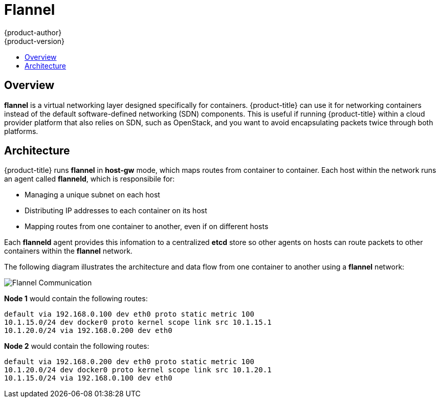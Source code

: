 [[architecture-additional-concepts-flannel]]
= Flannel
{product-author}
{product-version}
:data-uri:
:icons:
:experimental:
:toc: macro
:toc-title:

toc::[]

[[architecture-additional-concepts-flannel-overview]]
== Overview

*flannel* is a virtual networking layer designed specifically for containers. 
{product-title} can use it for networking containers instead of the default
software-defined networking (SDN) components. This is useful if running
{product-title} within a cloud provider platform that also relies on SDN,
such as OpenStack, and you want to avoid encapsulating packets twice through
both platforms.

[[architecture-additional-concepts-flannel-architecture]]
== Architecture

{product-title} runs *flannel* in *host-gw* mode, which maps routes from
container to container. Each host within the network runs an agent called
*flanneld*, which is responsibile for:

- Managing a unique subnet on each host
- Distributing IP addresses to each container on its host
- Mapping routes from one container to another, even if on different hosts

Each *flanneld* agent provides this infomation to a centralized *etcd* store so
other agents on hosts can route packets to other containers within the
*flannel* network.

The following diagram illustrates the architecture and data flow from one
container to another using a *flannel* network:

image::flannel.png[Flannel Communication]

*Node 1* would contain the following routes:

====
----
default via 192.168.0.100 dev eth0 proto static metric 100
10.1.15.0/24 dev docker0 proto kernel scope link src 10.1.15.1 
10.1.20.0/24 via 192.168.0.200 dev eth0
----
====

*Node 2* would contain the following routes:

====
----
default via 192.168.0.200 dev eth0 proto static metric 100
10.1.20.0/24 dev docker0 proto kernel scope link src 10.1.20.1 
10.1.15.0/24 via 192.168.0.100 dev eth0
----
====
